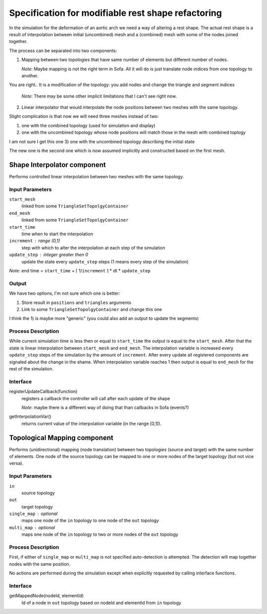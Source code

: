 ================================================================================
  Specification for modifiable rest shape refactoring
================================================================================

In the simulation for the deformation of an aortic arch we need a way of
altering a rest shape. The actual rest shape is a result of interpolation
between initial (uncombined) mesh and a (combined) mesh with some of the
nodes joined together.


The process can be separated into two components:

1) Mapping between two topologies that have same number of elements but
   different number of nodes.

   *Note*: Maybe mapping is not the right term in Sofa. All it will do is
   just translate node indices from one topology to another.

You are right.. It is a modification of the topology: you add nodes and change the triangle and segment indices

   *Note*: There may be some other implicit limitations that I can't see
   right now.


2) Linear interpolator that would interpolate the node positions between
   two meshes with the same topology.


Slight complication is that now we will need three meshes instead of two:

1) one with the combined topology (used for simulation and display)
2) one with the uncombined topology whose node positions will match those
   in the mesh with combined toplogy
I am not sure I get this one
3) one with the uncombined topology describing the initial state

The new one is the second one which is now assumed implicitly and
constructed based on the first mesh. 


--------------------------------------------------------------------------------
  Shape Interpolator component
--------------------------------------------------------------------------------

Performs controlled linear interpolation between two meshes with the same
topology. 


Input Parameters
====================

``start_mesh``
  linked from some ``TriangleSetTopolgyContainer``

``end_mesh``
  linked from some ``TriangleSetTopolgyContainer``

``start_time``
  time when to start the interpolation

``increment`` : range (0,1]
  step with which to alter the interpolation at each step of the
  simulation

``update_step`` : integer greater then 0
  update the state every ``update_step`` steps (1 means every step of the
  simulation)


*Note*: end time = ``start_time`` + ⌈ 1/``increment`` ⌉ * dt *
``update_step``


Output
====================

We have two options, I'm not sure which one is better:

1) Store result in ``positions`` and ``triangles`` arguments
2) Link to some ``TriangleSetTopolgyContainer`` and change this one

I think the 1) is maybe more "generic" (you could also add an output to update the segments)


Process Description
====================

While current simulation time is less then or equal to ``start_time`` the
output is equal to the ``start_mesh``. After that the state is linear
interpolation between ``start_mesh`` and ``end_mesh``. The interpolation
variable is increased every ``update_step`` steps of the simulation by the
amount of ``increment``. After every update all registered components are
signaled about the change in the shame. When interpolation variable reaches
1 then output is equal to ``end_mesh`` for the rest of the simulation.


Interface
====================

registerUpdateCallback(function)
  registers a callback the controller will call after each update of the
  shape

  *Note*: maybe there is a different way of doing that than callbacks in
  Sofa (events?)

getInterpolationVar()
  returns current value of the interpolation variable (in the range [0,1]).





--------------------------------------------------------------------------------
  Topological Mapping component
--------------------------------------------------------------------------------

Performs (unidirectional) mapping (node translation) between two topologies
(source and target) with the same number of elements. One node of the
source topology can be mapped to one or more nodes of the target topology
(but not vice versa).




Input Parameters
====================

``in``
  source topology

``out``
  target topology

``single_map`` : optional
  maps one node of the ``in`` topology to one node of the ``out`` topology

``multi_map`` : optional
  maps one node of the ``in`` topology to two or more nodes of the ``out``
  topology


Process Description
====================

First, if either of ``single_map`` or ``multi_map`` is not specified
auto-detection is attempted. The detection will map together nodes with the
same position.

No actions are performed during the simulation except when explicitly
requested by calling interface functions.


Interface
====================

getMappedNode(nodeId, elementId)
  Id of a node in ``out`` topology based on nodeId and elementId from
  ``in`` topology


.. vim: tw=75 et
